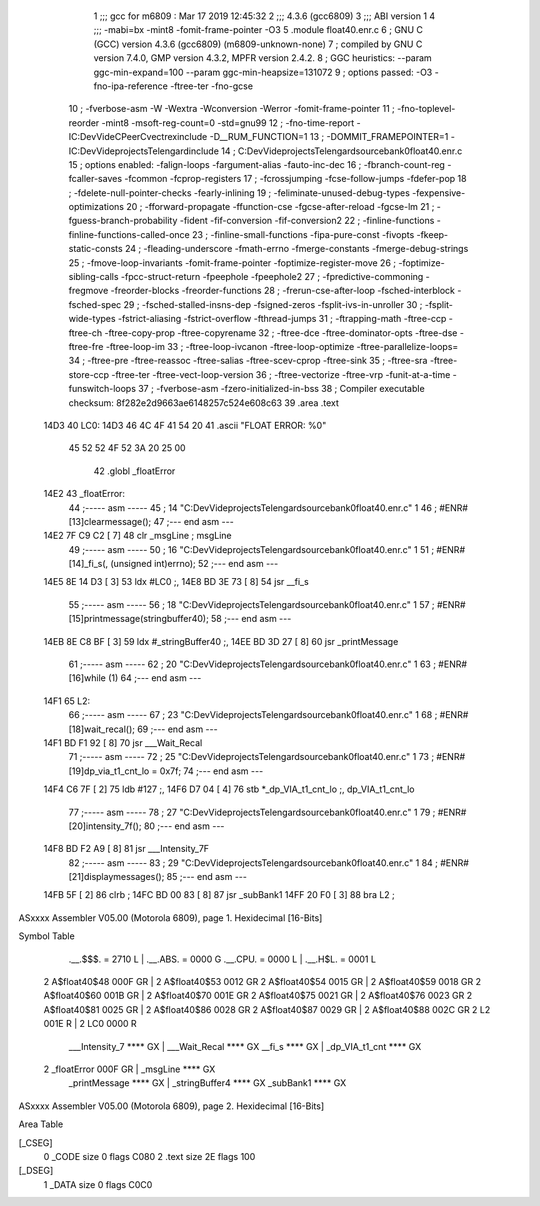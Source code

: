                               1 ;;; gcc for m6809 : Mar 17 2019 12:45:32
                              2 ;;; 4.3.6 (gcc6809)
                              3 ;;; ABI version 1
                              4 ;;; -mabi=bx -mint8 -fomit-frame-pointer -O3
                              5 	.module	float40.enr.c
                              6 ; GNU C (GCC) version 4.3.6 (gcc6809) (m6809-unknown-none)
                              7 ;	compiled by GNU C version 7.4.0, GMP version 4.3.2, MPFR version 2.4.2.
                              8 ; GGC heuristics: --param ggc-min-expand=100 --param ggc-min-heapsize=131072
                              9 ; options passed:  -O3 -fno-ipa-reference -ftree-ter -fno-gcse
                             10 ; -fverbose-asm -W -Wextra -Wconversion -Werror -fomit-frame-pointer
                             11 ; -fno-toplevel-reorder -mint8 -msoft-reg-count=0 -std=gnu99
                             12 ; -fno-time-report -IC:\Dev\Vide\C\PeerC\vectrex\include -D__RUM_FUNCTION=1
                             13 ; -DOMMIT_FRAMEPOINTER=1 -IC:\Dev\Vide\projects\Telengard\include
                             14 ; C:\Dev\Vide\projects\Telengard\source\bank0\float40.enr.c
                             15 ; options enabled:  -falign-loops -fargument-alias -fauto-inc-dec
                             16 ; -fbranch-count-reg -fcaller-saves -fcommon -fcprop-registers
                             17 ; -fcrossjumping -fcse-follow-jumps -fdefer-pop
                             18 ; -fdelete-null-pointer-checks -fearly-inlining
                             19 ; -feliminate-unused-debug-types -fexpensive-optimizations
                             20 ; -fforward-propagate -ffunction-cse -fgcse-after-reload -fgcse-lm
                             21 ; -fguess-branch-probability -fident -fif-conversion -fif-conversion2
                             22 ; -finline-functions -finline-functions-called-once
                             23 ; -finline-small-functions -fipa-pure-const -fivopts -fkeep-static-consts
                             24 ; -fleading-underscore -fmath-errno -fmerge-constants -fmerge-debug-strings
                             25 ; -fmove-loop-invariants -fomit-frame-pointer -foptimize-register-move
                             26 ; -foptimize-sibling-calls -fpcc-struct-return -fpeephole -fpeephole2
                             27 ; -fpredictive-commoning -fregmove -freorder-blocks -freorder-functions
                             28 ; -frerun-cse-after-loop -fsched-interblock -fsched-spec
                             29 ; -fsched-stalled-insns-dep -fsigned-zeros -fsplit-ivs-in-unroller
                             30 ; -fsplit-wide-types -fstrict-aliasing -fstrict-overflow -fthread-jumps
                             31 ; -ftrapping-math -ftree-ccp -ftree-ch -ftree-copy-prop -ftree-copyrename
                             32 ; -ftree-dce -ftree-dominator-opts -ftree-dse -ftree-fre -ftree-loop-im
                             33 ; -ftree-loop-ivcanon -ftree-loop-optimize -ftree-parallelize-loops=
                             34 ; -ftree-pre -ftree-reassoc -ftree-salias -ftree-scev-cprop -ftree-sink
                             35 ; -ftree-sra -ftree-store-ccp -ftree-ter -ftree-vect-loop-version
                             36 ; -ftree-vectorize -ftree-vrp -funit-at-a-time -funswitch-loops
                             37 ; -fverbose-asm -fzero-initialized-in-bss
                             38 ; Compiler executable checksum: 8f282e2d9663ae6148257c524e608c63
                             39 	.area	.text
   14D3                      40 LC0:
   14D3 46 4C 4F 41 54 20    41 	.ascii	"FLOAT ERROR: %\0"
        45 52 52 4F 52 3A
        20 25 00
                             42 	.globl	_floatError
   14E2                      43 _floatError:
                             44 ;----- asm -----
                             45 ; 14 "C:\Dev\Vide\projects\Telengard\source\bank0\float40.enr.c" 1
                             46 	; #ENR#[13]clearmessage();
                             47 ;--- end asm ---
   14E2 7F C9 C2      [ 7]   48 	clr	_msgLine	; msgLine
                             49 ;----- asm -----
                             50 ; 16 "C:\Dev\Vide\projects\Telengard\source\bank0\float40.enr.c" 1
                             51 	; #ENR#[14]_fi_s(, (unsigned int)errno);
                             52 ;--- end asm ---
   14E5 8E 14 D3      [ 3]   53 	ldx	#LC0	;,
   14E8 BD 3E 73      [ 8]   54 	jsr	__fi_s
                             55 ;----- asm -----
                             56 ; 18 "C:\Dev\Vide\projects\Telengard\source\bank0\float40.enr.c" 1
                             57 	; #ENR#[15]printmessage(stringbuffer40);
                             58 ;--- end asm ---
   14EB 8E C8 BF      [ 3]   59 	ldx	#_stringBuffer40	;,
   14EE BD 3D 27      [ 8]   60 	jsr	_printMessage
                             61 ;----- asm -----
                             62 ; 20 "C:\Dev\Vide\projects\Telengard\source\bank0\float40.enr.c" 1
                             63 	; #ENR#[16]while (1)
                             64 ;--- end asm ---
   14F1                      65 L2:
                             66 ;----- asm -----
                             67 ; 23 "C:\Dev\Vide\projects\Telengard\source\bank0\float40.enr.c" 1
                             68 	; #ENR#[18]wait_recal();
                             69 ;--- end asm ---
   14F1 BD F1 92      [ 8]   70 	jsr	___Wait_Recal
                             71 ;----- asm -----
                             72 ; 25 "C:\Dev\Vide\projects\Telengard\source\bank0\float40.enr.c" 1
                             73 	; #ENR#[19]dp_via_t1_cnt_lo  = 0x7f;
                             74 ;--- end asm ---
   14F4 C6 7F         [ 2]   75 	ldb	#127	;,
   14F6 D7 04         [ 4]   76 	stb	*_dp_VIA_t1_cnt_lo	;, dp_VIA_t1_cnt_lo
                             77 ;----- asm -----
                             78 ; 27 "C:\Dev\Vide\projects\Telengard\source\bank0\float40.enr.c" 1
                             79 	; #ENR#[20]intensity_7f();
                             80 ;--- end asm ---
   14F8 BD F2 A9      [ 8]   81 	jsr	___Intensity_7F
                             82 ;----- asm -----
                             83 ; 29 "C:\Dev\Vide\projects\Telengard\source\bank0\float40.enr.c" 1
                             84 	; #ENR#[21]displaymessages();
                             85 ;--- end asm ---
   14FB 5F            [ 2]   86 	clrb	;
   14FC BD 00 83      [ 8]   87 	jsr	_subBank1
   14FF 20 F0         [ 3]   88 	bra	L2	;
ASxxxx Assembler V05.00  (Motorola 6809), page 1.
Hexidecimal [16-Bits]

Symbol Table

    .__.$$$.       =   2710 L   |     .__.ABS.       =   0000 G
    .__.CPU.       =   0000 L   |     .__.H$L.       =   0001 L
  2 A$float40$48       000F GR  |   2 A$float40$53       0012 GR
  2 A$float40$54       0015 GR  |   2 A$float40$59       0018 GR
  2 A$float40$60       001B GR  |   2 A$float40$70       001E GR
  2 A$float40$75       0021 GR  |   2 A$float40$76       0023 GR
  2 A$float40$81       0025 GR  |   2 A$float40$86       0028 GR
  2 A$float40$87       0029 GR  |   2 A$float40$88       002C GR
  2 L2                 001E R   |   2 LC0                0000 R
    ___Intensity_7     **** GX  |     ___Wait_Recal      **** GX
    __fi_s             **** GX  |     _dp_VIA_t1_cnt     **** GX
  2 _floatError        000F GR  |     _msgLine           **** GX
    _printMessage      **** GX  |     _stringBuffer4     **** GX
    _subBank1          **** GX

ASxxxx Assembler V05.00  (Motorola 6809), page 2.
Hexidecimal [16-Bits]

Area Table

[_CSEG]
   0 _CODE            size    0   flags C080
   2 .text            size   2E   flags  100
[_DSEG]
   1 _DATA            size    0   flags C0C0

